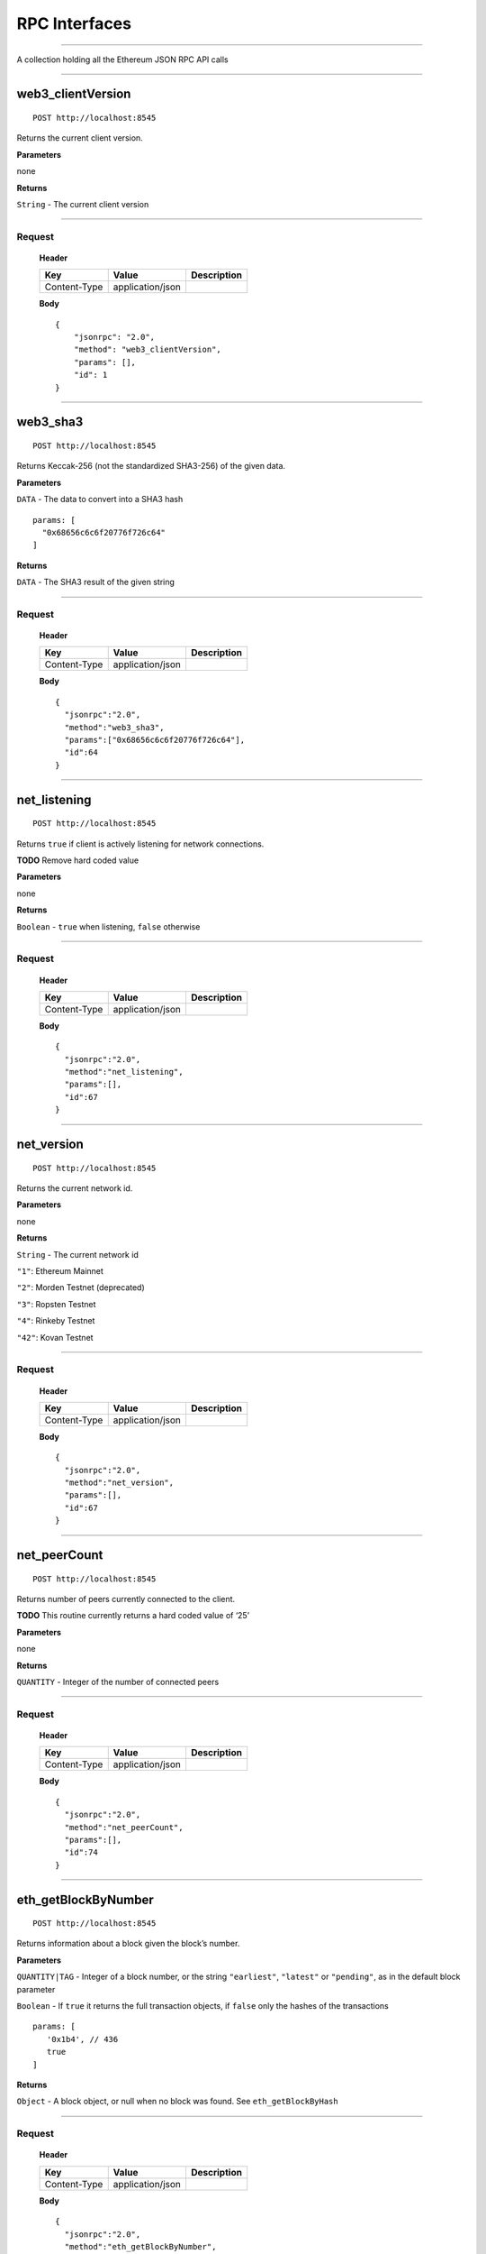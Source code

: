 RPC Interfaces
================

--------------

A collection holding all the Ethereum JSON RPC API calls

--------------

web3_clientVersion
-------------

::

   POST http://localhost:8545

Returns the current client version.

**Parameters**

none

**Returns**

``String`` - The current client version

--------------

Request
~~~~~~~

   **Header**

   ============ ================ ===========
   Key          Value            Description
   ============ ================ ===========
   Content-Type application/json 
   ============ ================ ===========

   **Body**

   ::

      {
          "jsonrpc": "2.0",
          "method": "web3_clientVersion",
          "params": [],
          "id": 1
      }

--------------

web3_sha3
----

::

   POST http://localhost:8545

Returns Keccak-256 (not the standardized SHA3-256) of the given data.

**Parameters**

``DATA`` - The data to convert into a SHA3 hash

::

   params: [
     "0x68656c6c6f20776f726c64"
   ]

**Returns**

``DATA`` - The SHA3 result of the given string

--------------

.. _request-1:

Request
~~~~~~~

   **Header**

   ============ ================ ===========
   Key          Value            Description
   ============ ================ ===========
   Content-Type application/json 
   ============ ================ ===========

   **Body**

   ::

      {
        "jsonrpc":"2.0",
        "method":"web3_sha3",
        "params":["0x68656c6c6f20776f726c64"],
        "id":64
      }

--------------

net_listening
---------

::

   POST http://localhost:8545

Returns ``true`` if client is actively listening for network
connections.

**TODO** Remove hard coded value

**Parameters**

none

**Returns**

``Boolean`` - ``true`` when listening, ``false`` otherwise

--------------

.. _request-2:

Request
~~~~~~~

   **Header**

   ============ ================ ===========
   Key          Value            Description
   ============ ================ ===========
   Content-Type application/json 
   ============ ================ ===========

   **Body**

   ::

      {
        "jsonrpc":"2.0",
        "method":"net_listening",
        "params":[],
        "id":67
      }

--------------

net_version
-------

::

   POST http://localhost:8545

Returns the current network id.

**Parameters**

none

**Returns**

``String`` - The current network id

``"1"``: Ethereum Mainnet

``"2"``: Morden Testnet (deprecated)

``"3"``: Ropsten Testnet

``"4"``: Rinkeby Testnet

``"42"``: Kovan Testnet

--------------

.. _request-3:

Request
~~~~~~~

   **Header**

   ============ ================ ===========
   Key          Value            Description
   ============ ================ ===========
   Content-Type application/json 
   ============ ================ ===========

   **Body**

   ::

      {
        "jsonrpc":"2.0",
        "method":"net_version",
        "params":[],
        "id":67
      }

--------------

net_peerCount
---------

::

   POST http://localhost:8545

Returns number of peers currently connected to the client.

**TODO** This routine currently returns a hard coded value of ‘25’

**Parameters**

none

**Returns**

``QUANTITY`` - Integer of the number of connected peers

--------------

.. _request-4:

Request
~~~~~~~

   **Header**

   ============ ================ ===========
   Key          Value            Description
   ============ ================ ===========
   Content-Type application/json 
   ============ ================ ===========

   **Body**

   ::

      {
        "jsonrpc":"2.0",
        "method":"net_peerCount",
        "params":[],
        "id":74
      }

--------------

eth_getBlockByNumber
----------------

::

   POST http://localhost:8545

Returns information about a block given the block’s number.

**Parameters**

``QUANTITY|TAG`` - Integer of a block number, or the string
``"earliest"``, ``"latest"`` or ``"pending"``, as in the default block
parameter

``Boolean`` - If ``true`` it returns the full transaction objects, if
``false`` only the hashes of the transactions

::

   params: [
      '0x1b4', // 436
      true
   ]

**Returns**

``Object`` - A block object, or null when no block was found. See
``eth_getBlockByHash``

--------------

.. _request-5:

Request
~~~~~~~

   **Header**

   ============ ================ ===========
   Key          Value            Description
   ============ ================ ===========
   Content-Type application/json 
   ============ ================ ===========

   **Body**

   ::

      {
        "jsonrpc":"2.0",
        "method":"eth_getBlockByNumber",
        "params":[
            "0xf4629", 
            false
        ],
        "id":1
      }

--------------

eth_getBlockByHash
--------------

::

   POST http://localhost:8545

Returns information about a block given the block’s hash.

**Parameters**

``DATA``, 32 Bytes - Hash of a block

``Boolean`` - If true it returns the full transaction objects, if false
only the hashes of the transactions

::

   params: [
      '0xe670ec64341771606e55d6b4ca35a1a6b75ee3d5145a99d05921026d1527331',
      true
   ]

**Returns**

``Object`` - A block object, or null when no block was found

``number``: ``QUANTITY`` - The block number. null when its pending block

``hash``: ``DATA``, 32 Bytes - hash of the block. ``null`` when its
pending block

``parentHash``: ``DATA``, 32 Bytes - hash of the parent block

``nonce``: ``DATA``, 8 Bytes - hash of the generated proof-of-work.
``null`` when its pending block

``sha3Uncles``: ``DATA``, 32 Bytes - SHA3 of the uncles data in the
block

``logsBloom``: ``DATA``, 256 Bytes - The bloom filter for the logs of
the block. ``null`` when its pending block

``transactionsRoot``: ``DATA``, 32 Bytes - The root of the transaction
trie of the block

``stateRoot``: ``DATA``, 32 Bytes - The root of the final state trie of
the block

``receiptsRoot``: ``DATA``, 32 Bytes - The root of the receipts trie of
the block

``miner``: ``DATA``, 20 Bytes - The address of the beneficiary to whom
the mining rewards were given

``difficulty``: ``QUANTITY`` - Integer of the difficulty for this block

``totalDifficulty``: ``QUANTITY`` - Integer of the total difficulty of
the chain until this block

``extraData``: ``DATA`` - The “extra data” field of this block

``size``: ``QUANTITY`` - integer the size of this block in bytes

``gasLimit``: ``QUANTITY`` - The maximum gas allowed in this block

``gasUsed``: ``QUANTITY`` - The total used gas by all transactions in
this block

``timestamp``: ``QUANTITY`` - The unix timestamp for when the block was
collated

``transactions``: ``Array`` - Array of transaction objects, or 32 Bytes
transaction hashes depending on the last given parameter

``uncles``: ``Array`` - Array of uncle hashes

--------------

.. _request-6:

Request
~~~~~~~

   **Header**

   ============ ================ ===========
   Key          Value            Description
   ============ ================ ===========
   Content-Type application/json 
   ============ ================ ===========

   **Body**

   ::

      {
        "jsonrpc":"2.0",
        "method":"eth_getBlockByHash",
        "params":[
            "0x0b4c6fb75ded4b90218cf0346b0885e442878f104e1b60bf75d5b6860eeacd53", 
            false
        ],
        "id":1
      }

--------------

eth_getBlockTransactionCountByNumber
--------------------------------

::

   POST http://localhost:8545

Returns the number of transactions in a block given the block’s block
number.

**Parameters**

``QUANTITY|TAG`` - Integer of a block number, or the string
``"earliest"``, ``"latest"`` or ``"pending"``, as in the default block
parameter

::

   params: [
      '0xe8', // 232
   ]

**Returns**

``QUANTITY`` - Integer of the number of transactions in this block

--------------

.. _request-7:

Request
~~~~~~~

   **Header**

   ============ ================ ===========
   Key          Value            Description
   ============ ================ ===========
   Content-Type application/json 
   ============ ================ ===========

   **Body**

   ::

      {
        "jsonrpc":"2.0",
        "method":"eth_getBlockTransactionCountByNumber",
        "params":[
            "0xf4629"
        ],
        "id":1
      }

--------------

eth_getBlockTransactionCountByHash
------------------------------

::

   POST http://localhost:8545

Returns the number of transactions in a block given the block’s block
hash.

**Parameters**

``DATA``, 32 Bytes - hash of a block

::

   params: [
      '0xb903239f8543d04b5dc1ba6579132b143087c68db1b2168786408fcbce568238'
   ]

**Returns**

``QUANTITY`` - Integer of the number of transactions in this block

--------------

.. _request-8:

Request
~~~~~~~

   **Header**

   ============ ================ ===========
   Key          Value            Description
   ============ ================ ===========
   Content-Type application/json 
   ============ ================ ===========

   **Body**

   ::

      {
        "jsonrpc":"2.0",
        "method":"eth_getBlockTransactionCountByHash",
        "params":[
            "0x0b4c6fb75ded4b90218cf0346b0885e442878f104e1b60bf75d5b6860eeacd53"
        ],
        "id":1
      }

--------------

eth_getTransactionByHash
--------------------

::

   POST http://localhost:8545

Returns information about a transaction given the transaction’s hash.

**Parameters**

``DATA``, 32 Bytes - hash of a transaction

::

   params: [
      "0xb903239f8543d04b5dc1ba6579132b143087c68db1b2168786408fcbce568238"
   ]

**Returns**

``Object`` - A transaction object, or null when no transaction was found

``hash``: ``DATA``, 32 Bytes - hash of the transaction

``nonce``: ``QUANTITY`` - The number of transactions made by the sender
prior to this one

``blockHash``: ``DATA``, 32 Bytes - hash of the block where this
transaction was in. ``null`` when its pending

``blockNumber``: ``QUANTITY`` - block number where this transaction was
in. ``null`` when its pending

``transactionIndex``: ``QUANTITY`` - Integer of the transactions index
position in the block. ``null`` when its pending

``from``: ``DATA``, 20 Bytes - address of the sender

``to``: ``DATA``, 20 Bytes - address of the receiver. ``null`` when its
a contract creation transaction

``value``: ``QUANTITY`` - value transferred in Wei

``gasPrice``: ``QUANTITY`` - gas price provided by the sender in Wei

``gas``: ``QUANTITY`` - gas provided by the sender

``input``: ``DATA`` - The data send along with the transaction

--------------

.. _request-9:

Request
~~~~~~~

   **Header**

   ============ ================ ===========
   Key          Value            Description
   ============ ================ ===========
   Content-Type application/json 
   ============ ================ ===========

   **Body**

   ::

      {
        "jsonrpc":"2.0",
        "method":"eth_getTransactionByHash",
        "params":[
            "0xb2fea9c4b24775af6990237aa90228e5e092c56bdaee74496992a53c208da1ee"
        ],
        "id":1
      }

--------------

eth_getTransactionByBlockHashAndIndex
---------------------------------

::

   POST http://localhost:8545

Returns information about a transaction given the block’s hash and a
transaction index.

**Parameters**

``DATA``, 32 Bytes - hash of a block

``QUANTITY`` - Integer of the transaction index position

::

   params: [
      '0xe670ec64341771606e55d6b4ca35a1a6b75ee3d5145a99d05921026d1527331',
      '0x0' // 0
   ]

**Returns**

``Object`` - A transaction object, or null when no transaction was
found. See ``eth_getTransactionByHash``

--------------

.. _request-10:

Request
~~~~~~~

   **Header**

   ============ ================ ===========
   Key          Value            Description
   ============ ================ ===========
   Content-Type application/json 
   ============ ================ ===========

   **Body**

   ::

      {
        "jsonrpc":"2.0",
        "method":"eth_getTransactionByBlockHashAndIndex",
        "params":[
            "0x785b221ec95c66579d5ae14eebe16284a769e948359615d580f02e646e93f1d5", 
            "0x25"
        ],
        "id":1
      }

--------------

eth_getTransactionByBlockNumberAndIndex
-----------------------------------

::

   POST http://localhost:8545

Returns information about a transaction given a block number and
transaction index.

**Parameters**

``QUANTITY|TAG`` - Integer of a block number, or the string
``"earliest"``, ``"latest"`` or ``"pending"``, as in the default block
parameter

``QUANTITY`` - The transaction index position

::

   params: [
      '0x29c', // 668
      '0x0' // 0
   ]

**Returns**

``Object`` - A transaction object, or null when no transaction was
found. See ``eth_getTransactionByHash``

--------------

.. _request-11:

Request
~~~~~~~

   **Header**

   ============ ================ ===========
   Key          Value            Description
   ============ ================ ===========
   Content-Type application/json 
   ============ ================ ===========

   **Body**

   ::

      {
        "jsonrpc":"2.0",
        "method":"eth_getTransactionByBlockNumberAndIndex",
        "params":[
            "0x52a90b", 
            "0x25"
        ],
        "id":1
      }

--------------

eth_getTransactionReceipt
---------------------

::

   POST http://localhost:8545

Returns the receipt of a transaction given the transaction’s hash.

**Note** That the receipt is not available for pending transactions.

**Parameters**

``DATA``, 32 Bytes - hash of a transaction

::

   params: [
      '0xb903239f8543d04b5dc1ba6579132b143087c68db1b2168786408fcbce568238'
   ]

**Returns**

``Object`` - A transaction receipt object, or ``null`` when no receipt
was found

``transactionHash``: ``DATA``, 32 Bytes - hash of the transaction

``transactionIndex``: ``QUANTITY`` - Integer of the transactions index
position in the block

``blockHash``: ``DATA``, 32 Bytes - hash of the block where this
transaction was in

``blockNumber``: ``QUANTITY`` - block number where this transaction was
in

``cumulativeGasUsed``: ``QUANTITY`` - The total amount of gas used when
this transaction was executed in the block

``gasUsed``: ``QUANTITY`` - The amount of gas used by this specific
transaction alone

``contractAddress``: ``DATA``, 20 Bytes - The contract address created,
if the transaction was a contract creation, ``null`` otherwise

``logs``: ``Array`` - Array of log objects, which this transaction
generated

``logsBloom``: ``DATA``, 256 Bytes - Bloom filter for light clients to
quickly retrieve related logs

It also returns either

``root`` : ``DATA`` 32 bytes of post-transaction stateroot (if the block
is pre-Byzantium)

``status``: ``QUANTITY`` either ``1`` (success) or ``0`` (failure)

--------------

.. _request-12:

Request
~~~~~~~

   **Header**

   ============ ================ ===========
   Key          Value            Description
   ============ ================ ===========
   Content-Type application/json 
   ============ ================ ===========

   **Body**

   ::

      {
        "jsonrpc":"2.0",
        "method":"eth_getTransactionReceipt",
        "params":[
            "0xa3ece39ae137617669c6933b7578b94e705e765683f260fcfe30eaa41932610f"
        ],
        "id":1
      }

--------------

eth_getUncleByBlockNumberAndIndex
-----------------------------

::

   POST http://localhost:8545

Returns information about an uncle given a block’s number and the index
of the uncle.

**Parameters**

``QUANTITY|TAG`` - Integer of a block number, or the string
``"earliest"``, ``"latest"`` or ``"pending"``, as in the default block
parameter

``QUANTITY`` - The uncle’s index position

::

   params: [
      '0x29c', // 668
      '0x0' // 0
   ]

**Returns**

``Object`` - A block object (with zero transactions), or null when no
uncle was found. See ``eth_getBlockByHash``

--------------

.. _request-13:

Request
~~~~~~~

   **Header**

   ============ ================ ===========
   Key          Value            Description
   ============ ================ ===========
   Content-Type application/json 
   ============ ================ ===========

   **Body**

   ::

      {
        "jsonrpc":"2.0",
        "method":"eth_getUncleByBlockNumberAndIndex",
        "params":[
            "0x3",
            "0x0"
        ],
        "id":1
      }

--------------

eth_getUncleByBlockHashAndIndex
---------------------------

::

   POST http://localhost:8545

Returns information about an uncle given a block’s hash and the index of
the uncle.

**Parameters**

``DATA``, 32 Bytes - hash a block

``QUANTITY`` - The uncle’s index position

::

   params: [
      '0xc6ef2fc5426d6ad6fd9e2a26abeab0aa2411b7ab17f30a99d3cb96aed1d1055b',
      '0x0' // 0
   ]

**Returns**

``Object`` - A block object (with zero transactions), or null when no
uncle was found. See ``eth_getBlockByHash``

--------------

.. _request-14:

Request
~~~~~~~

   **Header**

   ============ ================ ===========
   Key          Value            Description
   ============ ================ ===========
   Content-Type application/json 
   ============ ================ ===========

   **Body**

   ::

      {
        "jsonrpc":"2.0",
        "method":"eth_getUncleByBlockHashAndIndex",
        "params":[
            "0x3d6122660cc824376f11ee842f83addc3525e2dd6756b9bcf0affa6aa88cf741", 
            "0x0"
        ],
        "id":1
      }

--------------

eth_getUncleCountByBlockNumber
--------------------------

::

   POST http://localhost:8545

Returns the number of uncles in the block, if any.

**Parameters**

``QUANTITY|TAG`` - Integer of a block number, or the string
``"earliest"``, ``"latest"`` or ``"pending"``, as in the default block
parameter

::

   params: [
      '0x29c' // 668
   ]

**Returns**

``QUANTITY`` - The number of uncles in the block, if any

--------------

.. _request-15:

Request
~~~~~~~

   **Header**

   ============ ================ ===========
   Key          Value            Description
   ============ ================ ===========
   Content-Type application/json 
   ============ ================ ===========

   **Body**

   ::

      {
        "jsonrpc":"2.0",
        "method":"eth_getUncleByBlockNumberAndIndex",
        "params":[
            "0x3",
            "0x0"
        ],
        "id":1
      }

--------------

eth_getUncleCountByBlockHash
------------------------

::

   POST http://localhost:8545

Returns the number of uncles in the block, if any.

**Parameters**

``DATA``, 32 Bytes - hash a block

::

   params: [
      '0xc6ef2fc5426d6ad6fd9e2a26abeab0aa2411b7ab17f30a99d3cb96aed1d1055b',
      '0x0' // 0
   ]

**Returns**

``QUANTITY`` - The number of uncles in the block, if any

--------------

.. _request-16:

Request
~~~~~~~

   **Header**

   ============ ================ ===========
   Key          Value            Description
   ============ ================ ===========
   Content-Type application/json 
   ============ ================ ===========

   **Body**

   ::

      {
        "jsonrpc":"2.0",
        "method":"eth_getUncleByBlockHashAndIndex",
        "params":[
            "0x3d6122660cc824376f11ee842f83addc3525e2dd6756b9bcf0affa6aa88cf741", 
            "0x0"
        ],
        "id":1
      }

--------------

eth_newPendingTransactionFilter
---------------------------

::

   POST http://localhost:8545

Creates a pending transaction filter in the node. To check if the state
has changed, call ``eth_getFilterChanges``.

**Parameters**

None

**Returns**

``QUANTITY`` - A filter id

--------------

.. _request-17:

Request
~~~~~~~

   **Header**

   ============ ================ ===========
   Key          Value            Description
   ============ ================ ===========
   Content-Type application/json 
   ============ ================ ===========

   **Body**

   ::

      {
        "jsonrpc":"2.0",
        "method":"eth_newPendingTransactionFilter",
        "params":[],
        "id":73
      }

--------------

eth_newBlockFilter
--------------

::

   POST http://localhost:8545

Creates a block filter in the node, to notify when a new block arrives.
To check if the state has changed, call ``eth_getFilterChanges``.

**Parameters**

None

**Returns**

``QUANTITY`` - A filter id

--------------

.. _request-18:

Request
~~~~~~~

   **Header**

   ============ ================ ===========
   Key          Value            Description
   ============ ================ ===========
   Content-Type application/json 
   ============ ================ ===========

   **Body**

   ::

      {
        "jsonrpc":"2.0",
        "method":"eth_newBlockFilter",
        "params":[],
        "id":73
      }

--------------

eth_newFilter
---------

::

   POST http://localhost:8545

Creates an arbitrary filter object, based on filter options, to notify
when the state changes (logs). To check if the state has changed, call
``eth_getFilterChanges``.

**Example** A note on specifying topic filters

Topics are order-dependent. A transaction with a log with topics [A, B]
will be matched by the following topic filters

``[]`` “anything”

``[A]`` “A in first position (and anything after)”

``[null, B]`` “anything in first position AND B in second position (and
anything after)”

``[A, B]`` “A in first position AND B in second position (and anything
after)”

``[[A, B], [A, B]]`` “(A OR B) in first position AND (A OR B) in second
position (and anything after)”

**Parameters**

``Object`` - The filter options

``fromBlock``: ``QUANTITY|TAG`` - (optional, default ``"latest"``)
Integer block number, or ``"latest"`` for the last mined block or
``"pending"``, ``"earliest"`` for not yet mined transactions

``toBlock``: ``QUANTITY|TAG`` - (optional, default ``"latest"``) Integer
block number, or ``"latest"`` for the last mined block or ``"pending"``,
``"earliest"`` for not yet mined transactions

``address``: ``DATA|Array`` of DATA, 20 Bytes - (optional) Contract
address or a list of addresses from which logs should originate

``topics``: ``Array of DATA``, - (optional) Array of 32 Bytes DATA
topics. Topics are order-dependent. Each topic can also be an array of
DATA with “or” options

::

   params: [{
     "fromBlock": "0x1",
     "toBlock": "0x2",
     "address": " 0x8888f1f195afa192cfee860698584c030f4c9db1",
     "topics": ["0x000000000000000000000000a94f5374fce5edbc8e2a8697c15331677e6ebf0b", null, ["0x000000000000000000000000a94f5374fce5edbc8e2a8697c15331677e6ebf0b", "0x0000000000000000000000000aff3454fce5edbc8cca8697c15331677e6ebccc"]]
   }]

**Returns**

``QUANTITY`` - A filter id

--------------

.. _request-19:

Request
~~~~~~~

   **Header**

   ============ ================ ===========
   Key          Value            Description
   ============ ================ ===========
   Content-Type application/json 
   ============ ================ ===========

   **Body**

   ::

      {
        "jsonrpc":"2.0",
        "method":"eth_newFilter",
        "params":[
            {
                "topics":["0x12341234"]
            }
        ],
        "id":73
      }

--------------

eth_uninstallFilter
---------------

::

   POST http://localhost:8545

Uninstalls a previously-created filter given the filter’s id. Always
uninstall filters when no longer needed.

**Note** Filters timeout when they are not requested with
eth_getFilterChanges for a period of time.

**Parameters**

``QUANTITY`` - The filter id

::

   params: [
     "0xb" // 11
   ]

**Returns**

``Boolean`` - ``true`` if the filter was successfully uninstalled,
``false`` otherwise

--------------

.. _request-20:

Request
~~~~~~~

   **Header**

   ============ ================ ===========
   Key          Value            Description
   ============ ================ ===========
   Content-Type application/json 
   ============ ================ ===========

   **Body**

   ::

      {
        "jsonrpc":"2.0",
        "method":"eth_uninstallFilter",
        "params":[
            "0xb"
        ],
        "id":73
      }

--------------

eth_getFilterChanges
----------------

::

   POST http://localhost:8545

Polling method for a previously-created filter, which returns an array
of logs which occurred since last poll.

**Parameters**

``QUANTITY`` - The filter id

::

   params: [
     "0x16" // 22
   ]

**Returns**

``Array`` - Array of log objects, or an empty array if nothing has
changed since last poll

For filters created with ``eth_newBlockFilter`` the return are block
hashes (``DATA``, 32 Bytes), e.g. ``["0x3454645634534..."]``

For filters created with ``eth_newPendingTransactionFilter`` the return
are transaction hashes (``DATA``, 32 Bytes),
e.g. ``["0x6345343454645..."]``

For filters created with ``eth_newFilter`` logs are objects with
following params

``removed``: ``TAG`` - true when the log was removed, due to a chain
reorganization. false if its a valid log

``logIndex``: ``QUANTITY`` - Integer of the log index position in the
block. ``null`` when its pending log

``transactionIndex``: ``QUANTITY`` - Integer of the transactions index
position log was created from. ``null`` when its pending log

``transactionHash``: ``DATA``, 32 Bytes - hash of the transactions this
log was created from. ``null`` when its pending log

``blockHash``: ``DATA``, 32 Bytes - hash of the block where this log was
in. ``null`` when its pending. ``null`` when its pending log

``blockNumber``: ``QUANTITY`` - The block number where this log was in.
``null`` when its pending. ``null`` when its pending log

``address``: ``DATA``, 20 Bytes - address from which this log originated

``data``: ``DATA`` - contains one or more 32 Bytes non-indexed arguments
of the log

``topics``: ``Array of DATA`` - Array of 0 to 4 32 Bytes DATA of indexed
log arguments. (In solidity: The first topic is the hash of the
signature of the event (e.g. ``Deposit(address,bytes32,uint256)``),
except you declared the event with the anonymous specifier.)

--------------

.. _request-21:

Request
~~~~~~~

   **Header**

   ============ ================ ===========
   Key          Value            Description
   ============ ================ ===========
   Content-Type application/json 
   ============ ================ ===========

   **Body**

   ::

      {
        "jsonrpc":"2.0",
        "method":"eth_getFilterChanges",
        "params":[
            "0x16"
        ],
        "id":73
      }

--------------

eth_getLogs
-------

::

   POST http://localhost:8545

Returns an array of logs matching a given filter object.

**Parameters**

``Object`` - The filter object, see eth_newFilter parameters

::

   params: [{
     "topics": ["0x000000000000000000000000a94f5374fce5edbc8e2a8697c15331677e6ebf0b"]
   }]

**Returns**

``Array`` - Array of log objects, or an empty array if nothing has
changed since last poll. See ``eth_getFilterChanges``

--------------

.. _request-22:

Request
~~~~~~~

   **Header**

   ============ ================ ===========
   Key          Value            Description
   ============ ================ ===========
   Content-Type application/json 
   ============ ================ ===========

   **Body**

   ::

      {
        "jsonrpc":"2.0",
        "method":"eth_getLogs",
        "params":[{
            "topics":[
                "0x000000000000000000000000a94f5374fce5edbc8e2a8697c15331677e6ebf0b"
            ]
        }],
        "id":74
      }

--------------

eth_accounts (deprecated)
---------------------

::

   POST http://localhost:8545

Returns a list of addresses owned by the client.

**Deprecated** This function will be removed in the future.

**Parameters**

none

**Returns**

``Array of DATA``, 20 Bytes - addresses owned by the client

--------------

.. _request-23:

Request
~~~~~~~

   **Header**

   ============ ================ ===========
   Key          Value            Description
   ============ ================ ===========
   Content-Type application/json 
   ============ ================ ===========

   **Body**

   ::

      {
        "jsonrpc":"2.0",
        "method":"eth_accounts",
        "params":[],
        "id":1
      }

--------------

eth_getBalance
----------

::

   POST http://localhost:8545

Returns the balance of an account for a given address.

**Parameters**

``DATA``, 20 Bytes - address to check for balance

``QUANTITY|TAG`` - Integer of a block number, or the string
``"earliest"``, ``"latest"`` or ``"pending"``, as in the default block
parameter

::

   params: [
      ' 0x407d73d8a49eeb85d32cf465507dd71d507100c1',
      'latest'
   ]

**Returns**

``QUANTITY`` - Integer of the current balance in wei

--------------

.. _request-24:

Request
~~~~~~~

   **Header**

   ============ ================ ===========
   Key          Value            Description
   ============ ================ ===========
   Content-Type application/json 
   ============ ================ ===========

   **Body**

   ::

      {
        "jsonrpc":"2.0",
        "method":"eth_getBalance",
        "params":[
            "0x5df9b87991262f6ba471f09758cde1c0fc1de734", 
            "0xb443"
        ],
        "id":1
      }

--------------

eth_getTransactionCount
-------------------

::

   POST http://localhost:8545

Returns the number of transactions sent from an address (the nonce).

**Parameters**

``DATA``, 20 Bytes - address

``QUANTITY|TAG`` - Integer of a block number, or the string
``"earliest"``, ``"latest"`` or ``"pending"``, as in the default block
parameter

::

   params: [
      '0x407d73d8a49eeb85d32cf465507dd71d507100c1',
      'latest' // state at the latest block
   ]

**Returns**

``QUANTITY`` - Integer of the number of transactions sent from this
address

--------------

.. _request-25:

Request
~~~~~~~

   **Header**

   ============ ================ ===========
   Key          Value            Description
   ============ ================ ===========
   Content-Type application/json 
   ============ ================ ===========

   **Body**

   ::

      {
        "jsonrpc":"2.0",
        "method":"eth_getTransactionCount",
        "params":[
            "0xfd2605a2bf58fdbb90db1da55df61628b47f9e8c", 
            "0xc443"
        ],
        "id":1
      }

--------------

eth_getCode
-------

::

   POST http://localhost:8545

Returns the byte code at a given address (if it’s a smart contract).

**Parameters**

``DATA``, 20 Bytes - Address from which to retreive byte code

``QUANTITY|TAG`` - Integer of a block number, or the string
``"earliest"``, ``"latest"`` or ``"pending"``, as in the default block
parameter

::

   params: [
      ' 0xa94f5374fce5edbc8e2a8697c15331677e6ebf0b',
      '0x2'  // 2
   ]

**Returns**

``DATA`` - The byte code (if any) found at the given address

--------------

.. _request-26:

Request
~~~~~~~

   **Header**

   ============ ================ ===========
   Key          Value            Description
   ============ ================ ===========
   Content-Type application/json 
   ============ ================ ===========

   **Body**

   ::

      {
        "jsonrpc":"2.0",
        "method":"eth_getCode",
        "params":[
            "0x109c4f2ccc82c4d77bde15f306707320294aea3f", 
            "0xc443"
        ],
        "id":1
      }

--------------

eth_getStorageAt
------------

::

   POST http://localhost:8545

Returns the value from a storage position at a given address.

**Parameters**

``DATA``, 20 Bytes - Address of the contract whose storage to retreive

``QUANTITY`` - Integer of the position in the storage

``QUANTITY|TAG`` - Integer of a block number, or the string
``"earliest"``, ``"latest"`` or ``"pending"``, as in the default block
parameter

**Returns**

``DATA`` - The value at this storage position

**Example**

Calculating the correct position depends on the storage to retrieve.
Consider the following contract deployed at
0x295a70b2de5e3953354a6a8344e616ed314d7251 by address
0x391694e7e0b0cce554cb130d723a9d27458f9298.

::

   contract Storage {
       uint pos0;
       mapping(address => uint) pos1;
       
       function Storage() {
           pos0 = 1234;
           pos1[msg.sender] = 5678;
       }
   }

Retrieving the value of pos0 is straight forward:

::

   curl -X POST --data '{"jsonrpc":"2.0", "method": "eth_getStorageAt", "params": ["0x295a70b2de5e3953354a6a8344e616ed314d7251", "0x0", "latest"], "id": 1}' {{HOST}}

   {"jsonrpc":"2.0","id":1,"result":"0x00000000000000000000000000000000000000000000000000000000000004d2"}

Retrieving an element of the map is harder. The position of an element
in the map is calculated with:

::

   keccack(LeftPad32(key, 0), LeftPad32(map position, 0))

This means to retrieve the storage on
``pos1["0x391694e7e0b0cce554cb130d723a9d27458f9298"]`` we need to
calculate the position with:

::

   keccak(decodeHex("000000000000000000000000391694e7e0b0cce554cb130d723a9d27458f9298" + "0000000000000000000000000000000000000000000000000000000000000001"))

The geth console which comes with the web3 library can be used to make
the calculation:

::

   > var key = "000000000000000000000000391694e7e0b0cce554cb130d723a9d27458f9298" + "0000000000000000000000000000000000000000000000000000000000000001"
   undefined
   > web3.sha3(key, {"encoding": "hex"})
   "0x6661e9d6d8b923d5bbaab1b96e1dd51ff6ea2a93520fdc9eb75d059238b8c5e9"

--------------

.. _request-27:

Request
~~~~~~~

   **Header**

   ============ ================ ===========
   Key          Value            Description
   ============ ================ ===========
   Content-Type application/json 
   ============ ================ ===========

   **Body**

   ::

      {
        "jsonrpc":"2.0", 
        "method": "eth_getStorageAt", 
        "params": [
            "0x109c4f2ccc82c4d77bde15f306707320294aea3f", 
            "0x0",
            "0xc443"
        ], 
        "id": 1
      }

--------------

eth_blockNumber
-----------

::

   POST http://localhost:8545

Returns the block number of most recent block.

**Parameters**

none

**Returns**

``QUANTITY`` - Integer of the current highest block number the client is
on

--------------

.. _request-28:

Request
~~~~~~~

   **Header**

   ============ ================ ===========
   Key          Value            Description
   ============ ================ ===========
   Content-Type application/json 
   ============ ================ ===========

   **Body**

   ::

      {
        "jsonrpc":"2.0",
        "method":"eth_blockNumber",
        "params":[],
        "id":83
      }

--------------

eth_syncing
-------

::

   POST http://localhost:8545

Returns a data object detaling the status of the sync process or false
if not syncing.

**Parameters**

none

**Returns**

``Object / Boolean``, An object with sync status data or ``false``, when
not syncing

``startingBlock``: ``QUANTITY`` - The block at which the import started
(will only be reset, after the sync reached his head)

``currentBlock``: ``QUANTITY`` - The current block, same as
eth_blockNumber

``highestBlock``: ``QUANTITY`` - The estimated highest block

--------------

.. _request-29:

Request
~~~~~~~

   **Header**

   ============ ================ ===========
   Key          Value            Description
   ============ ================ ===========
   Content-Type application/json 
   ============ ================ ===========

   **Body**

   ::

      {
        "jsonrpc":"2.0",
        "method":"eth_syncing",
        "params":[],
        "id":1
      }

--------------

eth_chainId
-------

::

   POST http://localhost:8545

Returns the current ethereum chainId.

**Parameters**

none

**Returns**

``QUANTITY`` - The current chainId

--------------

.. _request-30:

Request
~~~~~~~

   **Header**

   ============ ================ ===========
   Key          Value            Description
   ============ ================ ===========
   Content-Type application/json 
   ============ ================ ===========

   **Body**

   ::

      {
        "jsonrpc":"2.0",
        "method":"eth_chainId",
        "params":[],
        "id":67
      }

--------------

eth_protocolVersion
---------------

::

   POST http://localhost:8545

Returns the current ethereum protocol version.

**Parameters**

none

**Returns**

``QUANTITY`` - The current ethereum protocol version

--------------

.. _request-31:

Request
~~~~~~~

   **Header**

   ============ ================ ===========
   Key          Value            Description
   ============ ================ ===========
   Content-Type application/json 
   ============ ================ ===========

   **Body**

   ::

      {
        "jsonrpc":"2.0",
        "method":"eth_protocolVersion",
        "params":[],
        "id":67
      }

--------------

eth_gasPrice
--------

::

   POST http://localhost:8545

Returns the current price per gas in wei.

**Parameters**

none

**Returns**

``QUANTITY`` - Integer of the current gas price in wei

--------------

.. _request-32:

Request
~~~~~~~

   **Header**

   ============ ================ ===========
   Key          Value            Description
   ============ ================ ===========
   Content-Type application/json 
   ============ ================ ===========

   **Body**

   ::

      {
        "jsonrpc":"2.0",
        "method":"eth_gasPrice",
        "params":[],
        "id":73
      }

--------------

eth_call
----

::

   POST http://localhost:8545

Executes a new message call immediately without creating a transaction
on the block chain.

**Parameters**

``Object`` - The transaction call object

``from``: ``DATA``, 20 Bytes - (optional) The address the transaction is
sent from

``to``: ``DATA``, 20 Bytes - The address the transaction is directed to

``gas``: ``QUANTITY`` - (optional) Integer of the gas provided for the
transaction execution. eth_call consumes zero gas, but this parameter
may be needed by some executions

``gasPrice``: ``QUANTITY`` - (optional) Integer of the gasPrice used for
each paid gas

``value``: ``QUANTITY`` - (optional) Integer of the value sent with this
transaction

``data``: ``DATA`` - (optional) Hash of the method signature and encoded
parameters. For details see Ethereum Contract ABI

``QUANTITY|TAG`` - Integer of a block number, or the string
``"earliest"``, ``"latest"`` or ``"pending"``, as in the default block
parameter

**Returns**

``DATA`` - The return value of executed contract

--------------

.. _request-33:

Request
~~~~~~~

   **Header**

   ============ ================ ===========
   Key          Value            Description
   ============ ================ ===========
   Content-Type application/json 
   ============ ================ ===========

   **Body**

   ::

      {
        "jsonrpc":"2.0",
        "method":"eth_call",
        "params":[
          {
            "to": "0x08a2e41fb99a7599725190b9c970ad3893fa33cf",
            "data": "0x18160ddd"
          },
          "0xa2f2e0"
        ],
        "id":1
      }

--------------

eth_estimateGas
-----------

::

   POST http://localhost:8545

Returns an estimate of how much gas is necessary to allow the
transaction to complete. The transaction will not be added to the
blockchain.

**Note** The estimate may be significantly more than the amount of gas
actually used by the transaction for a variety of reasons including EVM
mechanics and node performance.

**Note** If no gas limit is specified geth uses the block gas limit from
the pending block as an upper bound. As a result the returned estimate
might not be enough to executed the call/transaction when the amount of
gas is higher than the pending block gas limit.

**Parameters**

``Object`` - The transaction call object. See ``eth_call`` parameters,
expect that all properties are optional

**Returns**

``QUANTITY`` - The estimated amount of gas needed for the call

--------------

.. _request-34:

Request
~~~~~~~

   **Header**

   ============ ================ ===========
   Key          Value            Description
   ============ ================ ===========
   Content-Type application/json 
   ============ ================ ===========

   **Body**

   ::

      {
        "jsonrpc":"2.0",
        "method":"eth_estimateGas",
        "params":[
          {
            "to": "0x3d597789ea16054a084ac84ce87f50df9198f415",
            "from": "0x3d597789ea16054a084ac84ce87f50df9198f415",
            "value": "0x1"
          }
        ],
        "id":1
      }

--------------

eth_sendTransaction
---------------

::

   POST http://localhost:8545

Creates new message call transaction or a contract creation if the data
field contains code.

**Note** Use ``eth_getTransactionReceipt`` to get the contract address,
after the transaction was mined, when you created a contract

**Parameters**

``Object`` - The transaction object

``from``: ``DATA``, 20 Bytes - The address the transaction is send from

``to``: ``DATA``, 20 Bytes - (optional when creating new contract) The
address the transaction is directed to

``gas``: ``QUANTITY`` - (optional, default 90000) Integer of the gas
provided for the transaction execution. It will return unused gas

``gasPrice``: ``QUANTITY`` - (optional, default To-Be-Determined)
Integer of the gasPrice used for each paid gas

``value``: ``QUANTITY`` - (optional) Integer of the value sent with this
transaction

``data``: ``DATA`` - The compiled code of a contract OR the hash of the
invoked method signature and encoded parameters. For details see
Ethereum Contract ABI

``nonce``: ``QUANTITY`` - (optional) Integer of a nonce. This allows to
overwrite your own pending transactions that use the same nonce

::

   params: [{
     "from": " 0xb60e8dd61c5d32be8058bb8eb970870f07233155",
     "to": " 0xd46e8dd67c5d32be8058bb8eb970870f07244567",
     "gas": "0x76c0", // 30400
     "gasPrice": "0x9184e72a000", // 10000000000000
     "value": "0x9184e72a", // 2441406250
     "data": "0xd46e8dd67c5d32be8d46e8dd67c5d32be8058bb8eb970870f072445675058bb8eb970870f072445675"
   }]

**Returns**

``DATA``, 32 Bytes - The transaction hash, or the zero hash if the
transaction is not yet available

--------------

.. _request-35:

Request
~~~~~~~

   **Header**

   ============ ================ ===========
   Key          Value            Description
   ============ ================ ===========
   Content-Type application/json 
   ============ ================ ===========

   **Body**

   ::

      {
        "jsonrpc":"2.0",
        "method":"eth_sendTransaction",
        "params":[{
            "from": "0xb60e8dd61c5d32be8058bb8eb970870f07233155",
            "to": "0xd46e8dd67c5d32be8058bb8eb970870f07244567_hangs_parity",
            "gas": "0x76c0",
            "gasPrice": "0x9184e72a000",
            "value": "0x9184e72a",
            "data": "0xd46e8dd67c5d32be8d46e8dd67c5d32be8058bb8eb970870f072445675058bb8eb970870f072445675"
        }],
        "id":1
      }

--------------

eth_sendRawTransaction
------------------

::

   POST http://localhost:8545

Creates new message call transaction or a contract creation for
previously-signed transactions.

**Note** Use ``eth_getTransactionReceipt`` to get the contract address,
after the transaction was mined, when you created a contract.

**Parameters**

``DATA``, The signed transaction data

::

   params: ["0xd46e8dd67c5d32be8d46e8dd67c5d32be8058bb8eb970870f072445675058bb8eb970870f072445675"]

**Returns**

``DATA``, 32 Bytes - The transaction hash, or the zero hash if the
transaction is not yet available

--------------

.. _request-36:

Request
~~~~~~~

   **Header**

   ============ ================ ===========
   Key          Value            Description
   ============ ================ ===========
   Content-Type application/json 
   ============ ================ ===========

   **Body**

   ::

      {
        "jsonrpc":"2.0",
        "method":"eth_sendRawTransaction",
        "params":["0xd46e8dd67c5d32be8d46e8dd67c5d32be8058bb8eb970870f072445675058bb8eb970870f072445675"],
        "id":1
      }

--------------

eth_coinbase
--------

::

   POST http://localhost:8545

Returns the current client coinbase address.

**Parameters**

none

**Returns**

``DATA``, 20 bytes - The current coinbase address

--------------

.. _request-37:

Request
~~~~~~~

   **Header**

   ============ ================ ===========
   Key          Value            Description
   ============ ================ ===========
   Content-Type application/json 
   ============ ================ ===========

   **Body**

   ::

      {
        "jsonrpc":"2.0",
        "method":"eth_coinbase",
        "params":[],
        "id":64
      }

--------------

eth_hashrate
--------

::

   POST http://localhost:8545

Returns the number of hashes per second that the node is mining with.

**Parameters**

none

**Returns**

``QUANTITY`` - Number of hashes per second

--------------

.. _request-38:

Request
~~~~~~~

   **Header**

   ============ ================ ===========
   Key          Value            Description
   ============ ================ ===========
   Content-Type application/json 
   ============ ================ ===========

   **Body**

   ::

      {
        "jsonrpc":"2.0",
        "method":"eth_hashrate",
        "params":[],
        "id":71
      }

--------------

eth_mining
------

::

   POST http://localhost:8545

Returns ``true`` if client is actively mining new blocks.

**Parameters**

none

**Returns**

``Boolean`` - ``true`` if the client is mining, ``false`` otherwise

--------------

.. _request-39:

Request
~~~~~~~

   **Header**

   ============ ================ ===========
   Key          Value            Description
   ============ ================ ===========
   Content-Type application/json 
   ============ ================ ===========

   **Body**

   ::

      {
        "jsonrpc":"2.0",
        "method":"eth_mining",
        "params":[],
        "id":71
      }

--------------

eth_getWork
-------

::

   POST http://localhost:8545

Returns the hash of the current block, the seedHash, and the boundary
condition to be met (“target”).

**Parameters**

none

**Returns**

``Array`` of DATA, 32 Bytes - Array of three hashes representing block
header pow-hash, seed hash and boundary condition

``DATA``, 32 Bytes - current block header pow-hash

``DATA``, 32 Bytes - The seed hash used for the DAG

``DATA``, 32 Bytes - The boundary condition (“target”), 2^256 /
difficulty

--------------

.. _request-40:

Request
~~~~~~~

   **Header**

   ============ ================ ===========
   Key          Value            Description
   ============ ================ ===========
   Content-Type application/json 
   ============ ================ ===========

   **Body**

   ::

      {
        "jsonrpc":"2.0",
        "method":"eth_getWork",
        "params":[],
        "id":73
      }

--------------

eth_submitWork
----------

::

   POST http://localhost:8545

Submits a proof-of-work solution to the blockchain.

**Parameters**

``DATA``, 8 Bytes - The nonce found (64 bits)

``DATA``, 32 Bytes - The header’s pow-hash (256 bits)

``DATA``, 32 Bytes - The mix digest (256 bits)

::

   params: [
     "0x0000000000000001",
     "0x1234567890abcdef1234567890abcdef1234567890abcdef1234567890abcdef",
     "0xD1FE5700000000000000000000000000D1FE5700000000000000000000000000"
   ]

**Returns**

``Boolean`` - ``true`` if the provided solution is valid, ``false``
otherwise

--------------

.. _request-41:

Request
~~~~~~~

   **Header**

   ============ ================ ===========
   Key          Value            Description
   ============ ================ ===========
   Content-Type application/json 
   ============ ================ ===========

   **Body**

   ::

      {
        "jsonrpc":"2.0", 
        "method":"eth_submitWork", 
        "params":[
            "0x1", 
            "0x1234567890abcdef1234567890abcdef1234567890abcdef1234567890abcdef", 
            "0xD16E5700000000000000000000000000D16E5700000000000000000000000000"
        ],
        "id":73
      }

--------------

eth_submitHashrate
--------------

::

   POST http://localhost:8545

Submit the mining hashrate to the blockchain.

**Parameters**

``DATA``, 32 Bytes - a hexadecimal string representation (32 bytes) of
the hash rate

``ID``, String - A random hexadecimal(32 bytes) ID identifying the
client

::

   params: [
     "0x0000000000000000000000000000000000000000000000000000000000500000",
     "0x59daa26581d0acd1fce254fb7e85952f4c09d0915afd33d3886cd914bc7d283c"
   ]

**Returns**

``Boolean`` - ``true`` if submitting went through succesfully, ``false``
otherwise

--------------

.. _request-42:

Request
~~~~~~~

   **Header**

   ============ ================ ===========
   Key          Value            Description
   ============ ================ ===========
   Content-Type application/json 
   ============ ================ ===========

   **Body**

   ::

      {
        "jsonrpc":"2.0", 
        "method":"eth_submitHashrate", 
        "params":[
            "0x0000000000000000000000000000000000000000000000000000000000500000", 
            "0x59daa26581d0acd1fce254fb7e85952f4c09d0915afd33d3886cd914bc7d283c"
        ],
        "id":73
      }

--------------

.. _call-1:

trace_call
----

::

   POST http://localhost:8545

Call(ctx context.Context, call CallParam, blockNr rpc.BlockNumber)
([]interface{}, error)

--------------

.. _request-43:

Request
~~~~~~~

   **Header**

   ============ ================ ===========
   Key          Value            Description
   ============ ================ ===========
   Content-Type application/json 
   ============ ================ ===========

   **Body**

   ::

      {
        "jsonrpc":"2.0",
        "method":"trace_call",
        "params":[],
        "id":1
      }

--------------

trace_callMany
--------

::

   POST http://localhost:8545

CallMany(ctx context.Context, calls CallParams) ([]interface{}, error)

--------------

.. _request-44:

Request
~~~~~~~

   **Header**

   ============ ================ ===========
   Key          Value            Description
   ============ ================ ===========
   Content-Type application/json 
   ============ ================ ===========

   **Body**

   ::

      {
        "jsonrpc":"2.0",
        "method":"trace_callMany",
        "params":[],
        "id":1
      }

--------------

trace_rawTransaction
--------------

::

   POST http://localhost:8545

RawTransaction(ctx context.Context, txHash common.Hash, traceTypes
[]string) ([]interface{}, error)

--------------

.. _request-45:

Request
~~~~~~~

   **Header**

   ============ ================ ===========
   Key          Value            Description
   ============ ================ ===========
   Content-Type application/json 
   ============ ================ ===========

   **Body**

   ::

      {
        "jsonrpc":"2.0",
        "method":"trace_rawTransaction",
        "params":[],
        "id":1
      }

--------------

trace_replayBlockTransactions
-----------------------

::

   POST http://localhost:8545

ReplayBlockTransactions(ctx context.Context, blockNr rpc.BlockNumber,
traceTypes []string) ([]interface{}, error)

--------------

.. _request-46:

Request
~~~~~~~

   **Header**

   ============ ================ ===========
   Key          Value            Description
   ============ ================ ===========
   Content-Type application/json 
   ============ ================ ===========

   **Body**

   ::

      {
        "jsonrpc":"2.0",
        "method":"trace_replayBlockTransactions",
        "params":[],
        "id":1
      }

--------------

trace_replayTransaction
-----------------

::

   POST http://localhost:8545

ReplayTransaction(ctx context.Context, txHash common.Hash, traceTypes
[]string) ([]interface{}, error)

--------------

.. _request-47:

Request
~~~~~~~

   **Header**

   ============ ================ ===========
   Key          Value            Description
   ============ ================ ===========
   Content-Type application/json 
   ============ ================ ===========

   **Body**

   ::

      {
        "jsonrpc":"2.0",
        "method":"trace_replayTransaction",
        "params":[],
        "id":1
      }

--------------

trace_transaction
-----------

::

   POST http://localhost:8545

Transaction(ctx context.Context, txHash common.Hash) (ParityTraces,
error)

--------------

.. _request-48:

Request
~~~~~~~

   **Header**

   ============ ================ ===========
   Key          Value            Description
   ============ ================ ===========
   Content-Type application/json 
   ============ ================ ===========

   **Body**

   ::

      {
        "jsonrpc":"2.0",
        "method":"trace_transaction",
        "params":[],
        "id":1
      }

--------------

trace_get
---

::

   POST http://localhost:8545

Get(ctx context.Context, txHash common.Hash, txIndicies
[]hexutil.Uint64) (*ParityTrace, error)

--------------

.. _request-49:

Request
~~~~~~~

   **Header**

   ============ ================ ===========
   Key          Value            Description
   ============ ================ ===========
   Content-Type application/json 
   ============ ================ ===========

   **Body**

   ::

      {
        "jsonrpc":"2.0",
        "method":"trace_get",
        "params":[],
        "id":1
      }

--------------

trace_block
-----

::

   POST http://localhost:8545

Block(ctx context.Context, blockNr rpc.BlockNumber) (ParityTraces,
error)

--------------

.. _request-50:

Request
~~~~~~~

   **Header**

   ============ ================ ===========
   Key          Value            Description
   ============ ================ ===========
   Content-Type application/json 
   ============ ================ ===========

   **Body**

   ::

      {
        "jsonrpc":"2.0",
        "method":"trace_block",
        "params":[],
        "id":1
      }

--------------

trace_filter
------

::

   POST http://localhost:8545

Filter(ctx context.Context, req TraceFilterRequest) (ParityTraces,
error)

--------------

.. _request-51:

Request
~~~~~~~

   **Header**

   ============ ================ ===========
   Key          Value            Description
   ============ ================ ===========
   Content-Type application/json 
   ============ ================ ===========

   **Body**

   ::

      {
        "jsonrpc":"2.0",
        "method":"trace_filter",
        "params":[],
        "id":1
      }

--------------

tg_forks
-----

::

   POST http://localhost:8545

Returns the genesis block hash and a sorted list of already passed fork
block numbers as well as the next fork block (if applicable)

**Parameters**

``QUANTITY|TAG`` - Integer of a block number, or the string
``"earliest"``, ``"latest"`` or ``"pending"``, as in the default block
parameter

**Returns**

A structure of the type Forks

::

   type Forks struct {
       genesis common.Hash // the hash of the genesis block
       passed []uint64 // array of block numbers passed by this client
       next *uint64 // the next fork block (may be empty)
   }

--------------

.. _request-52:

Request
~~~~~~~

   **Header**

   ============ ================ ===========
   Key          Value            Description
   ============ ================ ===========
   Content-Type application/json 
   ============ ================ ===========

   **Body**

   ::

      {
        "jsonrpc":"2.0",
        "method":"tg_forks",
        "params":["latest"],
        "id":1
      }

--------------

tg_getHeaderByNumber
-----------------

::

   POST http://localhost:8545

Returns a block’s header given a block number ignoring the block’s
transaction and uncle list (may be faster).

**Parameters**

``QUANTITY|TAG`` - Integer of a block number, or the string
``"earliest"``, ``"latest"`` or ``"pending"``, as in the default block
parameter

**Returns**

``Object`` - A block object, or null when no block was found. See
``eth_getBlockByHash``

--------------

.. _request-53:

Request
~~~~~~~

   **Header**

   ============ ================ ===========
   Key          Value            Description
   ============ ================ ===========
   Content-Type application/json 
   ============ ================ ===========

   **Body**

   ::

      {
        "jsonrpc":"2.0",
        "method":"tg_getHeaderByNumber",
        "params":[
            "0x3"
        ],
        "id":1
      }

--------------

tg_getHeaderByHash
---------------

::

   POST http://localhost:8545

Returns a block’s header given a block’s hash.

**Parameters**

``DATA``, 32 Bytes - Hash of a block

::

   params: [
      '0x3d6122660cc824376f11ee842f83addc3525e2dd6756b9bcf0affa6aa88cf741'
   ]

**Returns**

``Object`` - A block object, or null when no block was found. See
``eth_getBlockByHash``

--------------

.. _request-54:

Request
~~~~~~~

   **Header**

   ============ ================ ===========
   Key          Value            Description
   ============ ================ ===========
   Content-Type application/json 
   ============ ================ ===========

   **Body**

   ::

      {
        "jsonrpc":"2.0",
        "method":"tg_getHeaderByHash",
        "params":[
            "0x3d6122660cc824376f11ee842f83addc3525e2dd6756b9bcf0affa6aa88cf741"
        ],
        "id":1
      }

--------------

tg_getLogsByHash
-------------

::

   POST http://localhost:8545

Returns an array of arrays of logs generated by the transactions in the
block given by the block’s hash.

**Note:** The returned value is an array of arrays of log entries. There
is an entry for each transaction in the block.

If transaction ``X`` did not create any logs, the entry at ``result[X]``
will be ``null``

If transaction ``X`` generated ``N`` logs, the entry at position
``result[X]`` will be an array of ``N`` log objects

**Parameters**

``blockHash``: ``DATA``, 32 bytes, hash of block at which to retreive
data

**Returns**

``Array`` - An array of arrays of log objects, some of which may be
``null``, found in the block. See ``eth_getFilterChanges``

--------------

.. _request-55:

Request
~~~~~~~

   **Header**

   ============ ================ ===========
   Key          Value            Description
   ============ ================ ===========
   Content-Type application/json 
   ============ ================ ===========

   **Body**

   ::

      {
        "jsonrpc":"2.0",
        "method":"eth_getLogsByHash",
        "params":[
            "0x2f244c154cbacb0305581295b80efa6dffb0224b60386a5fc6ae9585e2a140c4"
        ],
        "id":1
      }

--------------

tg_issuance
--------

::

   POST http://localhost:8545

Returns the total issuance (block reward plus uncle reward) for the
given block.

**Parameters**

``QUANTITY|TAG`` - Integer of a block number, or the string
``"earliest"``, ``"latest"`` or ``"pending"``, as in the default block
parameter

**Returns**

``Object`` - an ``Issuance`` object of type

::

   {
     blockReward: "0x478eae0e571ba000", // the issuance to the miner of the block (includes nephew reward but not transaction fees)
     uncleReward: "0x340aad21b3b70000", // the issuance to miners of included uncle (if any)
     issuance: "0x7b995b300ad2a000" // the sum of blockReward and uncleReward
   }

--------------

.. _request-56:

Request
~~~~~~~

   **Header**

   ============ ================ ===========
   Key          Value            Description
   ============ ================ ===========
   Content-Type application/json 
   ============ ================ ===========

   **Body**

   ::

      {
        "jsonrpc":"2.0",
        "method":"tg_issuance",
        "params":[
            "0x3"
        ],
        "id":1
      }

--------------

debug_storageRangeAt
--------------

::

   POST http://localhost:8545

Returns information about a range of storage locations (if any) for the
given address.

**Parameters**

``blockHash``: ``DATA``, 32 bytes, hash of block at which to retreive
data

``txIndex``: ``QUANTITY``, 8 bytes, transaction index in the give block

``contractAddress``: ``DATA`` 20 bytes, contract address from which to
retreive storage data

``keyStart``: ``DATA`` 32 bytes, storage key to retreive

``maxResult``: QUANTITY, 8 bytes, the number of values to retreive

**Returns**

Returns ``StorageRangeResult`` which is defined as

::

   type StorageRangeResult struct {
       `storage` StorageMap // see below
       `nextKey` *common.Hash // nil if `storage` includes the last key in the trie
   }

``StorageMap`` is a type defined as ``map[common.Hash]StorageEntry`` and
``StorageEntry`` is defined as

::

   type StorageEntry struct {
       key   *common.Hash
       value common.Hash
   }

--------------

.. _request-57:

Request
~~~~~~~

   **Header**

   ============ ================ ===========
   Key          Value            Description
   ============ ================ ===========
   Content-Type application/json 
   ============ ================ ===========

   **Body**

   ::

      {
        "jsonrpc":"2.0",
        "method":"debug_storageRangeAt",
        "params":[
            "0xd3f1853788b02e31067f2c6e65cb0ae56729e23e3c92e2393af9396fa182701d", 
          1,
          "0xb734c74ff4087493373a27834074f80acbd32827",
            "0x00",
          2
        ],
        "id":1
      }

--------------

debug_accountRange
------------

::

   POST http://localhost:8545

Returns a range of accounts involved in the given block range

**Parameters**

``QUANTITY|TAG`` - Integer of a block number, or the string
``"earliest"``, ``"latest"`` or ``"pending"``, as in the default block
parameter

``keyStart``: DATA, N bytes, a prefix against which to match account
addresses (report only on accounts addresses that begin with this
prefix, default matches all accounts)

``maxResult``: QUANTITY, 8 bytes, the maximum number of accounts to
retreive

``excludeCode``: ``Boolean``, if ``true``, do not return byte code from
the address, if ``false`` return the byte code (if any)

``excludeStorage``: ``Boolean``, if ``true``, do not return storage from
the address, if ``false`` return storage (if any)

``excludeMissingPreimages``: ``Boolean``, if ``true``, do not return
missing preimages, if ``false`` do return them

**Returns**

Returns ``IteratorDump`` which is defined as

::

   type IteratorDump struct {
       root     string
       accounts map[common.Address]DumpAccount
       next     []byte // nil if no more accounts
   }

``DumpAccount`` is a type defined as

::

   type DumpAccount struct {
       balance   string
       nonce     uint64
       root      string
       codeHash  string
       code      string
       storage   map[string]string
       address   *common.Address
       secureKey hexutil.Bytes // If we don't have address, we can output the key
   }

--------------

.. _request-58:

Request
~~~~~~~

   **Header**

   ============ ================ ===========
   Key          Value            Description
   ============ ================ ===========
   Content-Type application/json 
   ============ ================ ===========

   **Body**

   ::

      {
        "jsonrpc":"2.0",
        "method":"debug_accountRange",
        "params":[
            "0x2", 
            [10],
          1,
          true,
          true,
          true
        ],
        "id":1
      }

--------------

debug_getModifiedAccountsByNumber
---------------------------

::

   POST http://localhost:8545

Returns a list of accounts modified in the given block.

**Parameters**

``startNum``: ``QUANTITY|TAG`` - Integer of a first block number to
process, or the string ``"earliest"``, ``"latest"`` or ``"pending"``

``endNum``: ``QUANTITY|TAG`` - Integer of a last block number
(inclusive) to process, or the string ``"earliest"``, ``"latest"`` or
``"pending"``. Optional, defaults to ``startNum``

**Returns**

``Array`` of ``DATA``, 20 Bytes - Array of addresses modifed in the
given block range

--------------

.. _request-59:

Request
~~~~~~~

   **Header**

   ============ ================ ===========
   Key          Value            Description
   ============ ================ ===========
   Content-Type application/json 
   ============ ================ ===========

   **Body**

   ::

      {
        "jsonrpc":"2.0",
        "method":"debug_getModifiedAccountsByNumber",
        "params":[
            "0xccccd",
            "0xcccce"
        ],
        "id":1
      }

--------------

debug_getModifiedAccountsByHash
-------------------------

::

   POST http://localhost:8545

Returns a list of accounts modified in the given block.

**Parameters**

``startHash``: ``DATA``, 32 bytes, the first hash of block at which to
retreive data

``endHash``: ``DATA``, 32 bytes, the last hash of block at which to
retreive data. Optional, defaults to ``startHash``

**Returns**

``Array`` of ``DATA``, 20 Bytes - Array of addresses modifed in the
given block range

--------------

.. _request-60:

Request
~~~~~~~

   **Header**

   ============ ================ ===========
   Key          Value            Description
   ============ ================ ===========
   Content-Type application/json 
   ============ ================ ===========

   **Body**

   ::

      {
        "jsonrpc":"2.0",
        "method":"debug_getModifiedAccountsByHash",
        "params":[
            "0x2a1af018e33bcbd5015c96a356117a5251fcccf94a9c7c8f0148e25fdee37aec",
            "0x4e3d3e7eee350df0ee6e94a44471ee2d22cfb174db89bbf8e6c5f6aef7b360c5"
        ],
        "id":1
      }

--------------

debug_traceTransaction
----------------

::

   POST http://localhost:8545

Returns Geth style transaction traces.

**Parameters**

``txHash``: ``DATA``, 32 bytes, hash of transaction to trace. ``config``
- TODO

::

   TODO

**Returns**

TODO

--------------

.. _request-61:

Request
~~~~~~~

   **Header**

   ============ ================ ===========
   Key          Value            Description
   ============ ================ ===========
   Content-Type application/json 
   ============ ================ ===========

   **Body**

   ::

      {
        "jsonrpc":"2.0",
        "method":"debug_traceTransaction",
        "params":[
            "0x893c428fed019404f704cf4d9be977ed9ca01050ed93dccdd6c169422155586f"
        ],
        "id":1
      }

--------------

eth_getCompilers (deprecated)
-------------------------

::

   POST http://localhost:8545

Returns a list of available compilers in the client.

**Deprecated** This function will be removed in the future.

**Parameters**

none

**Returns**

``Array`` of ``String`` - Array of available compilers

--------------

.. _request-62:

Request
~~~~~~~

   **Header**

   ============ ================ ===========
   Key          Value            Description
   ============ ================ ===========
   Content-Type application/json 
   ============ ================ ===========

   **Body**

   ::

      {
        "jsonrpc":"2.0",
        "method":"eth_getCompilers",
        "params":[],
        "id":1
      }

--------------

eth_compileLLL (deprecated)
-----------------------

::

   POST http://localhost:8545

Returns compiled LLL code.

**Deprecated** This function will be removed in the future.

**Parameters**

``String`` - The source code

::

   params: [
      "/* some serpent */",
   ]

**Returns**

``DATA`` - The compiled source code

--------------

.. _request-63:

Request
~~~~~~~

   **Header**

   ============ ================ ===========
   Key          Value            Description
   ============ ================ ===========
   Content-Type application/json 
   ============ ================ ===========

   **Body**

   ::

      {
        "jsonrpc":"2.0",
        "method":"eth_compileLLL",
        "params":[
            "(returnlll (suicide (caller)))"
        ],
        "id":1
      }

--------------

eth_compileSolidity (deprecated)
----------------------------

::

   POST http://localhost:8545

Returns compiled solidity code.

**Deprecated** This function will be removed in the future.

**Parameters**

``String`` - The source code

::

   params: [
      "/* some serpent */",
   ]

**Returns**

``DATA`` - The compiled source code

--------------

.. _request-64:

Request
~~~~~~~

   **Header**

   ============ ================ ===========
   Key          Value            Description
   ============ ================ ===========
   Content-Type application/json 
   ============ ================ ===========

   **Body**

   ::

      {
        "jsonrpc":"2.0",
        "method":"eth_compileSolidity",
        "params":[
            "contract test { function multiply(uint a) returns(uint d) {   return a * 7;   } }"
        ],
        "id":1
      }

--------------

eth_compileSerpent (deprecated)
---------------------------

::

   POST http://localhost:8545

Returns compiled serpent code.

**Deprecated** This function will be removed in the future.

**Parameters**

``String`` - The source code

::

   params: [
      "/* some serpent */",
   ]

**Returns**

``DATA`` - The compiled source code

--------------

.. _request-65:

Request
~~~~~~~

   **Header**

   ============ ================ ===========
   Key          Value            Description
   ============ ================ ===========
   Content-Type application/json 
   ============ ================ ===========

   **Body**

   ::

      {
        "jsonrpc":"2.0",
        "method":"eth_compileSerpent",
        "params":["/* some serpent */"],
        "id":1
      }

--------------

eth_sign (deprecated)
-----------------

::

   POST http://localhost:8545

Calculates an Ethereum specific signature with:
``sign(keccak256("\x19Ethereum Signed Message:\n" + len(message) + message)))``.

**Deprecated** This function will be removed in the future.

**Note** Adding a prefix to the message makes the calculated signature
recognisable as an Ethereum specific signature. This prevents misuse
where a malicious DApp can sign arbitrary data (e.g. transaction) and
use the signature to impersonate the victim.

**Note** The address provided to sign the message must be unlocked.

**Parameters**

account, message

``DATA``, 20 Bytes - address

``DATA``, N Bytes - message to sign

**Returns**

``DATA`` - The signature

--------------

.. _request-66:

Request
~~~~~~~

   **Header**

   ============ ================ ===========
   Key          Value            Description
   ============ ================ ===========
   Content-Type application/json 
   ============ ================ ===========

   **Body**

   ::

      {
        "jsonrpc":"2.0",
        "method":"eth_sign",
        "params":[
            "0x9b2055d370f73ec7d8a03e965129118dc8f5bf83", 
            "0xdeadbeef"
        ],
        "id":1
      }

--------------

db_getString (deprecated)
----------------------

::

   POST http://localhost:8545

Returns string from the local database.

**Deprecated** This function will be removed in the future.

**Parameters**

``String`` - Database name

``String`` - Key name

::

   params: [
     "testDB",
     "myKey"
   ]

**Returns**

``String`` - The previously stored string

--------------

.. _request-67:

Request
~~~~~~~

   **Header**

   ============ ================ ===========
   Key          Value            Description
   ============ ================ ===========
   Content-Type application/json 
   ============ ================ ===========

   **Body**

   ::

      {
        "jsonrpc":"2.0",
        "method":"db_getString",
        "params":[
            "testDB",
            "myKey"
        ],
        "id":73
      }

--------------

db_putString (deprecated)
----------------------

::

   POST http://localhost:8545

Stores a string in the local database.

**Deprecated** This function will be removed in the future.

**Parameters**

``String`` - Database name

``String`` - Key name

``String`` - String to store

::

   params: [
     "testDB",
     "myKey",
     "myString"
   ]

**Returns**

``Boolean`` - ``true`` if the value was stored, ``false`` otherwise

--------------

.. _request-68:

Request
~~~~~~~

   **Header**

   ============ ================ ===========
   Key          Value            Description
   ============ ================ ===========
   Content-Type application/json 
   ============ ================ ===========

   **Body**

   ::

      {
        "jsonrpc":"2.0",
        "method":"db_putString",
        "params":[
            "testDB",
            "myKey",
            "myString"
        ],
        "id":73
      }

--------------

db_getHex (deprecated)
-------------------

::

   POST http://localhost:8545

Returns binary data from the local database.

**Deprecated** This function will be removed in the future.

**Parameters**

``String`` - Database name

``String`` - Key name

::

   params: [
     "testDB",
     "myKey",
   ]

**Returns**

``DATA`` - The previously stored data

--------------

.. _request-69:

Request
~~~~~~~

   **Header**

   ============ ================ ===========
   Key          Value            Description
   ============ ================ ===========
   Content-Type application/json 
   ============ ================ ===========

   **Body**

   ::

      {
        "jsonrpc":"2.0",
        "method":"db_getHex"
        ,"params":[
            "testDB",
            "myKey"
        ],
        "id":73
      }

--------------

db_putHex (deprecated)
-------------------

::

   POST http://localhost:8545

Stores binary data in the local database.

**Deprecated** This function will be removed in the future.

**Parameters**

``String`` - Database name

``String`` - Key name

``DATA`` - The data to store

::

   params: [
     "testDB",
     "myKey",
     "0x68656c6c6f20776f726c64"
   ]

**Returns**

``Boolean`` - ``true`` if the value was stored, ``false`` otherwise

--------------

.. _request-70:

Request
~~~~~~~

   **Header**

   ============ ================ ===========
   Key          Value            Description
   ============ ================ ===========
   Content-Type application/json 
   ============ ================ ===========

   **Body**

   ::

      {
        "jsonrpc":"2.0",
        "method":"db_putHex",
        "params":[
            "testDB",
            "myKey",
            "0x68656c6c6f20776f726c64"
        ],
        "id":73
      }

--------------

shh_post (deprecated)
-----------------

::

   POST http://localhost:8545

Sends a whisper message.

**Deprecated** This function will be removed in the future.

**Parameters**

``Object`` - The whisper post object

``from``: ``DATA``, 60 Bytes - (optional) The identity of the sender

``to``: ``DATA``, 60 Bytes - (optional) The identity of the receiver.
When present whisper will encrypt the message so that only the receiver
can decrypt it

``topics``: ``Array of DATA`` - Array of DATA topics, for the receiver
to identify messages

``payload``: ``DATA`` - The payload of the message

``priority``: ``QUANTITY`` - The integer of the priority in a range

``ttl``: ``QUANTITY`` - Integer of the time to live in seconds

::

   params: [{
     from: "0x04f96a5e25610293e42a73908e93ccc8c4d4dc0edcfa9fa872f50cb214e08ebf61a03e245533f97284d442460f2998cd41858798ddfd4d661997d3940272b717b1",
     to: "0x3e245533f97284d442460f2998cd41858798ddf04f96a5e25610293e42a73908e93ccc8c4d4dc0edcfa9fa872f50cb214e08ebf61a0d4d661997d3940272b717b1",
     topics: ["0x776869737065722d636861742d636c69656e74", "0x4d5a695276454c39425154466b61693532"],
     payload: "0x7b2274797065223a226d6",
     priority: "0x64",
     ttl: "0x64",
   }]

**Returns**

``Boolean`` - ``true`` if the message was send, ``false`` otherwise

--------------

.. _request-71:

Request
~~~~~~~

   **Header**

   ============ ================ ===========
   Key          Value            Description
   ============ ================ ===========
   Content-Type application/json 
   ============ ================ ===========

   **Body**

   ::

      {
        "jsonrpc":"2.0",
        "method":"shh_post",
        "params":[{
            "from":"0xc931d93e97ab07fe42d923478ba2465f2..",
            "topics": [
                "0x68656c6c6f20776f726c64"
            ],
            "payload":"0x68656c6c6f20776f726c64",
            "ttl":"0x64",
            "priority":"0x64"
        }],
        "id":73
      }

--------------

shh_version (deprecated)
--------------------

::

   POST http://localhost:8545

Returns the current whisper protocol version.

**Deprecated** This function will be removed in the future.

**Parameters**

none

**Returns**

``String`` - The current whisper protocol version

--------------

.. _request-72:

Request
~~~~~~~

   **Header**

   ============ ================ ===========
   Key          Value            Description
   ============ ================ ===========
   Content-Type application/json 
   ============ ================ ===========

   **Body**

   ::

      {
        "jsonrpc":"2.0",
        "method":"shh_version",
        "params":[],
        "id":67
      }

--------------

shh_newIdentity (deprecated)
------------------------

::

   POST http://localhost:8545

Creates new whisper identity in the client.

**Deprecated** This function will be removed in the future.

**Parameters**

none

**Returns**

``DATA``, 60 Bytes - The address of the new identiy

--------------

.. _request-73:

Request
~~~~~~~

   **Header**

   ============ ================ ===========
   Key          Value            Description
   ============ ================ ===========
   Content-Type application/json 
   ============ ================ ===========

   **Body**

   ::

      {
        "jsonrpc":"2.0",
        "method":"shh_newIdentity",
        "params":[],
        "id":73
      }

--------------

shh_hasIdentity (deprecated)
------------------------

::

   POST http://localhost:8545

Checks if the client hold the private keys for a given identity.

**Deprecated** This function will be removed in the future.

**Parameters**

``DATA``, 60 Bytes - The identity address to check

::

   params: [
     "0x04f96a5e25610293e42a73908e93ccc8c4d4dc0edcfa9fa872f50cb214e08ebf61a03e245533f97284d442460f2998cd41858798ddfd4d661997d3940272b717b1"
   ]

**Returns**

``Boolean`` - ``true`` if the client holds the privatekey for that
identity, ``false`` otherwise

--------------

.. _request-74:

Request
~~~~~~~

   **Header**

   ============ ================ ===========
   Key          Value            Description
   ============ ================ ===========
   Content-Type application/json 
   ============ ================ ===========

   **Body**

   ::

      {
        "jsonrpc":"2.0",
        "method":"shh_hasIdentity",
        "params":[
            "0x04f96a5e25610293e42a73908e93ccc8c4d4dc0edcfa9fa872f50cb214e08ebf61a03e245533f97284d442460f2998cd41858798ddfd4d661997d3940272b717b1"
        ],
        "id":73
      }

--------------

shh_newGroup (deprecated)
---------------------

::

   POST http://localhost:8545

Create a new group.

**Deprecated** This function will be removed in the future.

**Parameters**

none

**Returns**

``DATA``, 60 Bytes - The address of the new group

--------------

.. _request-75:

Request
~~~~~~~

   **Header**

   ============ ================ ===========
   Key          Value            Description
   ============ ================ ===========
   Content-Type application/json 
   ============ ================ ===========

   **Body**

   ::

      {
        "jsonrpc":"2.0",
        "method":"shh_newGroup",
        "params":[],
        "id":73
      }

--------------

shh_addToGroup (deprecated)
-----------------------

::

   POST http://localhost:8545

Add to a group.

**Deprecated** This function will be removed in the future.

**Parameters**

``DATA``, 60 Bytes - The identity address to add to a group

::

   params: [
     "0x04f96a5e25610293e42a73908e93ccc8c4d4dc0edcfa9fa872f50cb214e08ebf61a03e245533f97284d442460f2998cd41858798ddfd4d661997d3940272b717b1"
   ]

**Returns**

``Boolean`` - ``true`` if the identity was successfully added to the
group, ``false`` otherwise

--------------

.. _request-76:

Request
~~~~~~~

   **Header**

   ============ ================ ===========
   Key          Value            Description
   ============ ================ ===========
   Content-Type application/json 
   ============ ================ ===========

   **Body**

   ::

      {
        "jsonrpc":"2.0",
        "method":"shh_addToGroup",
        "params":[
            "0x04f96a5e25610293e42a73908e93ccc8c4d4dc0edcfa9fa872f50cb214e08ebf61a03e245533f97284d442460f2998cd41858798ddfd4d661997d3940272b717b1"
        ],
        "id":73
      }

--------------

shh_newFilter (deprecated)
----------------------

::

   POST http://localhost:8545

Creates filter to notify, when client receives whisper message matching
the filter options.

**Deprecated** This function will be removed in the future.

**Parameters**

``Object`` - The filter options

``to``: ``DATA``, 60 Bytes - (optional) Identity of the receiver. When
present it will try to decrypt any incoming message if the client holds
the private key to this identity

``topics``: ``Array of DATA`` - Array of ``DATA`` topics which the
incoming message’s topics should match

::

   params: [{
      "topics": ['0x12341234bf4b564f'],
      "to": "0x04f96a5e25610293e42a73908e93ccc8c4d4dc0edcfa9fa872f50cb214e08ebf61a03e245533f97284d442460f2998cd41858798ddfd4d661997d3940272b717b1"
   }]

**Returns**

``QUANTITY`` - The newly created filter id

--------------

.. _request-77:

Request
~~~~~~~

   **Header**

   ============ ================ ===========
   Key          Value            Description
   ============ ================ ===========
   Content-Type application/json 
   ============ ================ ===========

   **Body**

   ::

      {
        "jsonrpc":"2.0",
        "method":"shh_newFilter",
        "params":[{
            "topics": [
                "0x12341234bf4b564f"
            ],
            "to": "0x2341234bf4b2341234bf4b564f..."
        }],
        "id":73
      }

--------------

shh_uninstallFilter (deprecated)
----------------------------

::

   POST http://localhost:8545

Uninstalls a filter with given id.

**Deprecated** This function will be removed in the future.

**Parameters**

``QUANTITY`` - The filter id

::

   params: [
     "0x7" // 7
   ]

**Returns**

``Boolean`` - ``true`` if the filter was successfully uninstalled,
``false`` otherwise

--------------

.. _request-78:

Request
~~~~~~~

   **Header**

   ============ ================ ===========
   Key          Value            Description
   ============ ================ ===========
   Content-Type application/json 
   ============ ================ ===========

   **Body**

   ::

      {
        "jsonrpc":"2.0",
        "method":"shh_uninstallFilter",
        "params":[
            "0x7"
        ],
        "id":73
      }

--------------

shh_getFilterChanges (deprecated)
-----------------------------

::

   POST http://localhost:8545

Polling method for whisper filters. Returns new messages since the last
call of this method.

**Deprecated** This function will be removed in the future.

**Note** calling the ``shh_getMessages`` method, will reset the buffer
for this method, so that you won’t receive duplicate messages.

**Parameters**

``QUANTITY`` - The filter id

::

   params: [
     "0x7" // 7
   ]

**Returns**

``Array`` - Array of messages received since last poll

``hash``: ``DATA``, 32 Bytes (?) - The hash of the message

``from``: ``DATA``, 60 Bytes - The sender of the message, if a sender
was specified

``to``: ``DATA``, 60 Bytes - The receiver of the message, if a receiver
was specified

``expiry``: ``QUANTITY`` - Integer of the time in seconds when this
message should expire

``ttl``: ``QUANTITY`` - Integer of the time the message should float in
the system in seconds

``sent``: ``QUANTITY`` - Integer of the unix timestamp when the message
was sent

``topics``: ``Array of DATA`` - Array of DATA topics the message
contained

``payload``: ``DATA`` - The payload of the message.

``workProved``: ``QUANTITY`` - Integer of the work this message required
before it was send

--------------

.. _request-79:

Request
~~~~~~~

   **Header**

   ============ ================ ===========
   Key          Value            Description
   ============ ================ ===========
   Content-Type application/json 
   ============ ================ ===========

   **Body**

   ::

      {
        "jsonrpc":"2.0",
        "method":"shh_getFilterChanges",
        "params":[
            "0x7"
        ],
        "id":73
      }

--------------

shh_getMessages (deprecated)
------------------------

::

   POST http://localhost:8545

Get all messages matching a filter. Unlike ``shh_getFilterChanges`` this
returns all messages.

**Deprecated** This function will be removed in the future.

**Parameters**

``QUANTITY`` - The filter id

::

   params: [
     "0x7" // 7
   ]

**Returns**

``Array`` - Array of messages received since last poll

--------------

.. _request-80:

Request
~~~~~~~

   **Header**

   ============ ================ ===========
   Key          Value            Description
   ============ ================ ===========
   Content-Type application/json 
   ============ ================ ===========

   **Body**

   ::

      {
        "jsonrpc":"2.0",
        "method":"shh_getMessages",
        "params":[
            "0x7"
        ],
        "id":73
      }

--------------

--------------

Built with `Postdown <https://pypi.python.org/pypi/Postdown>`__.

Author: `Titor <https://github.com/TitorX>`__
